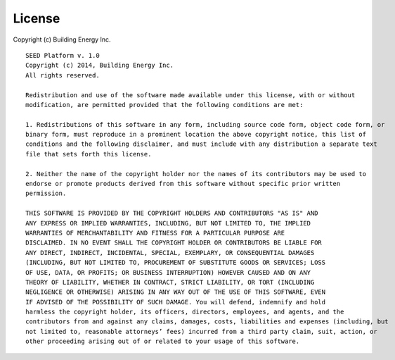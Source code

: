 License
=======

Copyright (c) Building Energy Inc.

::

    SEED Platform v. 1.0 
    Copyright (c) 2014, Building Energy Inc. 
    All rights reserved.

    Redistribution and use of the software made available under this license, with or without 
    modification, are permitted provided that the following conditions are met: 

    1. Redistributions of this software in any form, including source code form, object code form, or 
    binary form, must reproduce in a prominent location the above copyright notice, this list of 
    conditions and the following disclaimer, and must include with any distribution a separate text 
    file that sets forth this license. 

    2. Neither the name of the copyright holder nor the names of its contributors may be used to 
    endorse or promote products derived from this software without specific prior written 
    permission. 

    THIS SOFTWARE IS PROVIDED BY THE COPYRIGHT HOLDERS AND CONTRIBUTORS "AS IS" AND 
    ANY EXPRESS OR IMPLIED WARRANTIES, INCLUDING, BUT NOT LIMITED TO, THE IMPLIED 
    WARRANTIES OF MERCHANTABILITY AND FITNESS FOR A PARTICULAR PURPOSE ARE 
    DISCLAIMED. IN NO EVENT SHALL THE COPYRIGHT HOLDER OR CONTRIBUTORS BE LIABLE FOR 
    ANY DIRECT, INDIRECT, INCIDENTAL, SPECIAL, EXEMPLARY, OR CONSEQUENTIAL DAMAGES 
    (INCLUDING, BUT NOT LIMITED TO, PROCUREMENT OF SUBSTITUTE GOODS OR SERVICES; LOSS 
    OF USE, DATA, OR PROFITS; OR BUSINESS INTERRUPTION) HOWEVER CAUSED AND ON ANY 
    THEORY OF LIABILITY, WHETHER IN CONTRACT, STRICT LIABILITY, OR TORT (INCLUDING 
    NEGLIGENCE OR OTHERWISE) ARISING IN ANY WAY OUT OF THE USE OF THIS SOFTWARE, EVEN 
    IF ADVISED OF THE POSSIBILITY OF SUCH DAMAGE. You will defend, indemnify and hold 
    harmless the copyright holder, its officers, directors, employees, and agents, and the 
    contributors from and against any claims, damages, costs, liabilities and expenses (including, but 
    not limited to, reasonable attorneys’ fees) incurred from a third party claim, suit, action, or 
    other proceeding arising out of or related to your usage of this software. 

